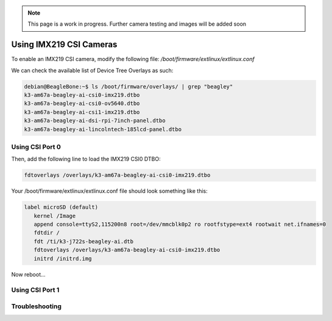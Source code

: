 .. _beagley-ai-imx219-csi-cameras:

.. note:: This page is a work in progress. Further camera testing and images will be added soon


Using IMX219 CSI Cameras
############################

To enable an IMX219 CSI camera, modify the following file: `/boot/firmware/extlinux/extlinux.conf`

We can check the available list of Device Tree Overlays as such:

.. code:: console

   debian@BeagleBone:~$ ls /boot/firmware/overlays/ | grep "beagley"
   k3-am67a-beagley-ai-csi0-imx219.dtbo
   k3-am67a-beagley-ai-csi0-ov5640.dtbo
   k3-am67a-beagley-ai-csi1-imx219.dtbo
   k3-am67a-beagley-ai-dsi-rpi-7inch-panel.dtbo
   k3-am67a-beagley-ai-lincolntech-185lcd-panel.dtbo

Using CSI Port 0
**************************************

Then, add the following line to load the IMX219 CSI0 DTBO: 

.. code:: bash

   fdtoverlays /overlays/k3-am67a-beagley-ai-csi0-imx219.dtbo

Your /boot/firmware/extlinux/extlinux.conf file should look something like this:

.. code:: bash

   label microSD (default)
      kernel /Image
      append console=ttyS2,115200n8 root=/dev/mmcblk0p2 ro rootfstype=ext4 rootwait net.ifnames=0
      fdtdir /
      fdt /ti/k3-j722s-beagley-ai.dtb
      fdtoverlays /overlays/k3-am67a-beagley-ai-csi0-imx219.dtbo
      initrd /initrd.img

Now reboot...

.. code:: console 
   debian@BeagleBone:~$ ls /dev/ | grep "video"
   video0
   video1
   video2

Using CSI Port 1
*******************


Troubleshooting
*******************

.. code:: console
   Found /extlinux/extlinux.conf
   Retrieving file: /extlinux/extlinux.conf
   beagley-ai microSD (extlinux.conf)
      1:      microSD Recovery
      2:      microSD (RPI 7inch panel)
      3:      microSD (lincolntech-185lcd panel)
      4:      microSD (csi0 imx219)
      5:      microSD (csi1 imx219)
      6:      microSD (csi0 ov5640)
      7:      microSD (default)
   Enter choice: 4
      4:      microSD (csi0 imx219)
